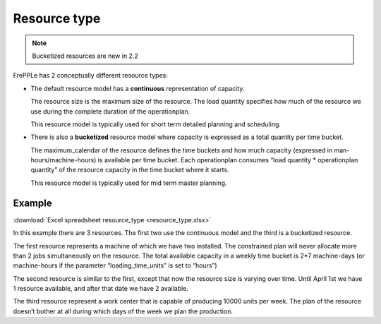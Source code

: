 =============
Resource type
=============

.. note:: Bucketized resources are new in 2.2

FrePPLe has 2 conceptually different resource types:

* The default resource model has a **continuous** representation of capacity.

  The resource size is the maximum size of the resource.
  The load quantity specifies how much of the resource we use during the complete
  duration of the operationplan.

  This resource model is typically used for short term detailed planning
  and scheduling.

* There is also a **bucketized** resource model where capacity is expressed
  as a total quantity per time bucket.

  The maximum_calendar of the resource defines the time buckets and how much
  capacity (expressed in man-hours/machine-hours) is available per time bucket.
  Each operationplan consumes “load quantity * operationplan quantity” of the
  resource capacity in the time bucket where it starts.

  This resource model is typically used for mid term master planning.

*******
Example
*******

:download:`Excel spreadsheet resource_type <resource_type.xlsx>`

In this example there are 3 resources. The first two use the continuous
model and the third is a bucketized resource.

The first resource represents a machine of which we have two installed. The
constrained plan will never allocate more than 2 jobs simultaneously on the
resource. The total available capacity in a weekly time bucket is 2*7
machine-days (or machine-hours if the parameter “loading_time_units” is set
to “hours”)

The second resource is similar to the first, except that now the resource
size is varying over time. Until April 1st we have 1 resource available, and
after that date we have 2 available.

The third resource represent a work center that is capable of producing
10000 units per week. The plan of the resource doesn’t bother at all during
which days of the week we plan the production.
